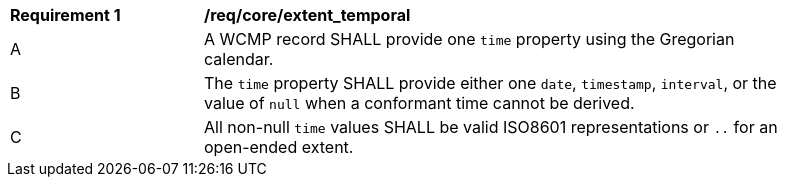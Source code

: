 [[req_core_extent_temporal]]
[width="90%",cols="2,6a"]
|===
^|*Requirement {counter:req-id}* |*/req/core/extent_temporal*
^|A |A WCMP record SHALL provide one `+time+` property using the Gregorian calendar.
^|B |The `+time+` property SHALL provide either one `+date+`, `+timestamp+`, `+interval+`, or the value of `+null+` when a conformant time cannot be derived.
^|C |All non-null `+time+` values SHALL be valid ISO8601 representations or `+..+` for an open-ended extent.
|===
//req10
